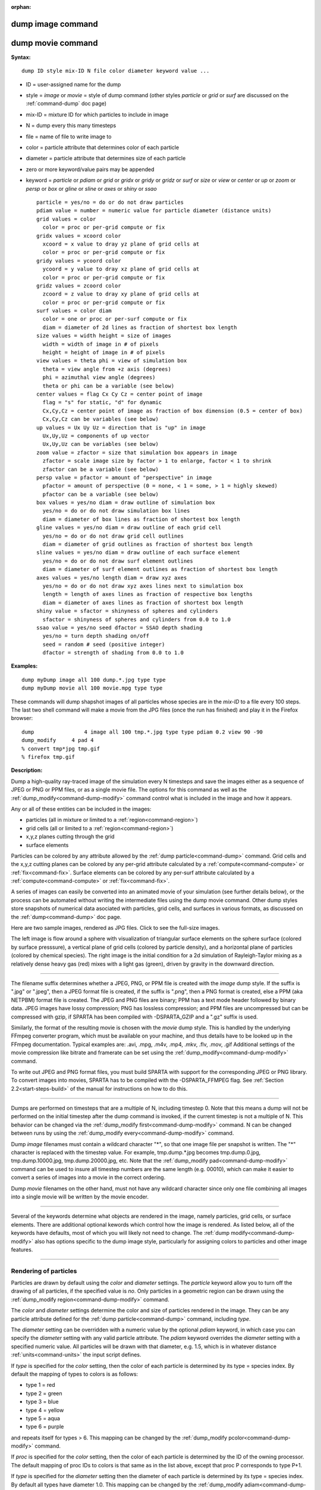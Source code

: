 :orphan:

.. index:: dump image
.. index:: dump movie





.. _command-dump-image:

##################
dump image command
##################







.. _command-dump-image-command-dump-movie:

##################
dump movie command
##################




**Syntax:**

::

   dump ID style mix-ID N file color diameter keyword value ... 

-  ID = user-assigned name for the dump
-  style = *image* or *movie* = style of dump command (other styles
   *particle* or *grid* or *surf* are discussed on the
   :ref:`command-dump` doc page)
-  mix-ID = mixture ID for which particles to include in image
-  N = dump every this many timesteps
-  file = name of file to write image to
-  color = particle attribute that determines color of each particle
-  diameter = particle attribute that determines size of each particle
-  zero or more keyword/value pairs may be appended
-  keyword = *particle* or *pdiam* or *grid* or *gridx* or *gridy* or
   *gridz* or *surf* or *size* or *view* or *center* or *up* or *zoom*
   or *persp* or *box* or *gline* or *sline* or *axes* or *shiny* or
   *ssao*

   ::

        particle = yes/no = do or do not draw particles
        pdiam value = number = numeric value for particle diameter (distance units)
        grid values = color
          color = proc or per-grid compute or fix
        gridx values = xcoord color
          xcoord = x value to dray yz plane of grid cells at
          color = proc or per-grid compute or fix
        gridy values = ycoord color
          ycoord = y value to dray xz plane of grid cells at
          color = proc or per-grid compute or fix
        gridz values = zcoord color
          zcoord = z value to dray xy plane of grid cells at
          color = proc or per-grid compute or fix
        surf values = color diam
          color = one or proc or per-surf compute or fix
          diam = diameter of 2d lines as fraction of shortest box length
        size values = width height = size of images
          width = width of image in # of pixels
          height = height of image in # of pixels
        view values = theta phi = view of simulation box
          theta = view angle from +z axis (degrees)
          phi = azimuthal view angle (degrees)
          theta or phi can be a variable (see below)
        center values = flag Cx Cy Cz = center point of image
          flag = "s" for static, "d" for dynamic
          Cx,Cy,Cz = center point of image as fraction of box dimension (0.5 = center of box)
          Cx,Cy,Cz can be variables (see below)
        up values = Ux Uy Uz = direction that is "up" in image
          Ux,Uy,Uz = components of up vector
          Ux,Uy,Uz can be variables (see below)
        zoom value = zfactor = size that simulation box appears in image
          zfactor = scale image size by factor > 1 to enlarge, factor < 1 to shrink
          zfactor can be a variable (see below)
        persp value = pfactor = amount of "perspective" in image
          pfactor = amount of perspective (0 = none, < 1 = some, > 1 = highly skewed)
          pfactor can be a variable (see below)
        box values = yes/no diam = draw outline of simulation box
          yes/no = do or do not draw simulation box lines
          diam = diameter of box lines as fraction of shortest box length
        gline values = yes/no diam = draw outline of each grid cell
          yes/no = do or do not draw grid cell outlines
          diam = diameter of grid outlines as fraction of shortest box length
        sline values = yes/no diam = draw outline of each surface element
          yes/no = do or do not draw surf element outlines
          diam = diameter of surf element outlines as fraction of shortest box length
        axes values = yes/no length diam = draw xyz axes
          yes/no = do or do not draw xyz axes lines next to simulation box
          length = length of axes lines as fraction of respective box lengths
          diam = diameter of axes lines as fraction of shortest box length
        shiny value = sfactor = shinyness of spheres and cylinders
          sfactor = shinyness of spheres and cylinders from 0.0 to 1.0
        ssao value = yes/no seed dfactor = SSAO depth shading
          yes/no = turn depth shading on/off
          seed = random # seed (positive integer)
          dfactor = strength of shading from 0.0 to 1.0 

**Examples:**

::

   dump myDump image all 100 dump.*.jpg type type
   dump myDump movie all 100 movie.mpg type type 

These commands will dump shapshot images of all particles whose species
are in the *mix-ID* to a file every 100 steps. The last two shell
command will make a movie from the JPG files (once the run has finished)
and play it in the Firefox browser:

::

   dump                4 image all 100 tmp.*.jpg type type pdiam 0.2 view 90 -90 
   dump_modify     4 pad 4
   % convert tmp*jpg tmp.gif
   % firefox tmp.gif 

**Description:**

Dump a high-quality ray-traced image of the simulation every N timesteps
and save the images either as a sequence of JPEG or PNG or PPM files, or
as a single movie file. The options for this command as well as the
:ref:`dump_modify<command-dump-modify>` command control what is included in
the image and how it appears.

Any or all of these entities can be included in the images:

-  particles (all in mixture or limited to a :ref:`region<command-region>`)
-  grid cells (all or limited to a :ref:`region<command-region>`)
-  x,y,z planes cutting through the grid
-  surface elements

Particles can be colored by any attribute allowed by the :ref:`dump particle<command-dump>` command. Grid cells and the x,y,z cutting planes
can be colored by any per-grid attribute calculated by a
:ref:`compute<command-compute>` or :ref:`fix<command-fix>`. Surface elements can
be colored by any per-surf attribute calculated by a
:ref:`compute<command-compute>` or :ref:`fix<command-fix>`.

A series of images can easily be converted into an animated movie of
your simulation (see further details below), or the process can be
automated without writing the intermediate files using the dump movie
command. Other dump styles store snapshots of numerical data asociated
with particles, grid cells, and surfaces in various formats, as
discussed on the :ref:`dump<command-dump>` doc page.

Here are two sample images, rendered as JPG files. Click to see the
full-size images.

.. container::

   |image0| |image1|

The left image is flow around a sphere with visualization of triangular
surface elements on the sphere surface (colored by surface presssure), a
vertical plane of grid cells (colored by particle density), and a
horizontal plane of particles (colored by chemical species). The right
image is the initial condition for a 2d simulation of Rayleigh-Taylor
mixing as a relatively dense heavy gas (red) mixes with a light gas
(green), driven by gravity in the downward direction.

--------------

The filename suffix determines whether a JPEG, PNG, or PPM file is
created with the *image* dump style. If the suffix is ".jpg" or ".jpeg",
then a JPEG format file is created, if the suffix is ".png", then a PNG
format is created, else a PPM (aka NETPBM) format file is created. The
JPEG and PNG files are binary; PPM has a text mode header followed by
binary data. JPEG images have lossy compression; PNG has lossless
compression; and PPM files are uncompressed but can be compressed with
gzip, if SPARTA has been compiled with -DSPARTA_GZIP and a ".gz" suffix
is used.

Similarly, the format of the resulting movie is chosen with the *movie*
dump style. This is handled by the underlying FFmpeg converter program,
which must be available on your machine, and thus details have to be
looked up in the FFmpeg documentation. Typical examples are: .avi, .mpg,
.m4v, .mp4, .mkv, .flv, .mov, .gif Additional settings of the movie
compression like bitrate and framerate can be set using the
:ref:`dump_modify<command-dump-modify>` command.

To write out JPEG and PNG format files, you must build SPARTA with
support for the corresponding JPEG or PNG library. To convert images
into movies, SPARTA has to be compiled with the -DSPARTA_FFMPEG flag.
See :ref:`Section 2.2<start-steps-build>` of the manual for
instructions on how to do this.

--------------

Dumps are performed on timesteps that are a multiple of N, including
timestep 0. Note that this means a dump will not be performed on the
initial timestep after the dump command is invoked, if the current
timestep is not a multiple of N. This behavior can be changed via the
:ref:`dump_modify first<command-dump-modify>` command. N can be changed
between runs by using the :ref:`dump_modify every<command-dump-modify>`
command.

Dump *image* filenames must contain a wildcard character "*", so that
one image file per snapshot is written. The "*" character is replaced
with the timestep value. For example, tmp.dump.*.jpg becomes
tmp.dump.0.jpg, tmp.dump.10000.jpg, tmp.dump.20000.jpg, etc. Note that
the :ref:`dump_modify pad<command-dump-modify>` command can be used to insure
all timestep numbers are the same length (e.g. 00010), which can make it
easier to convert a series of images into a movie in the correct
ordering.

Dump *movie* filenames on the other hand, must not have any wildcard
character since only one file combining all images into a single movie
will be written by the movie encoder.

--------------

Several of the keywords determine what objects are rendered in the
image, namely particles, grid cells, or surface elements. There are
additional optional kewords which control how the image is rendered. As
listed below, all of the keywords have defaults, most of which you will
likely not need to change. The :ref:`dump modify<command-dump-modify>` also
has options specific to the dump image style, particularly for assigning
colors to particles and other image features.

--------------



.. _command-dump-image-rendering-particles:

**********************
Rendering of particles
**********************



Particles are drawn by default using the *color* and *diameter*
settings. The *particle* keyword allow you to turn off the drawing of
all particles, if the specified value is *no*. Only particles in a
geometric region can be drawn using the :ref:`dump_modify region<command-dump-modify>` command.

The *color* and *diameter* settings determine the color and size of
particles rendered in the image. They can be any particle attribute
defined for the :ref:`dump particle<command-dump>` command, including *type*.

The *diameter* setting can be overridden with a numeric value by the
optional *pdiam* keyword, in which case you can specify the *diameter*
setting with any valid particle attribute. The *pdiam* keyword overrides
the *diameter* setting with a specified numeric value. All particles
will be drawn with that diameter, e.g. 1.5, which is in whatever
distance :ref:`units<command-units>` the input script defines.

If *type* is specified for the *color* setting, then the color of each
particle is determined by its type = species index. By default the
mapping of types to colors is as follows:

-  type 1 = red
-  type 2 = green
-  type 3 = blue
-  type 4 = yellow
-  type 5 = aqua
-  type 6 = purple

and repeats itself for types > 6. This mapping can be changed by the
:ref:`dump_modify pcolor<command-dump-modify>` command.

If *proc* is specified for the *color* setting, then the color of each
particle is determined by the ID of the owning processor. The default
mapping of proc IDs to colors is that same as in the list above, except
that proc P corresponds to type P+1.

If *type* is specified for the *diameter* setting then the diameter of
each particle is determined by its type = species index. By default all
types have diameter 1.0. This mapping can be changed by the :ref:`dump_modify adiam<command-dump-modify>` command.

If *proc* is specified for the *diameter* setting then the diameter of
each particle will be the proc ID (0 up to Nprocs-1) in whatever
:ref:`units<command-units>` you are using, which is undoubtably not what you
want.

Any of the particle attributes listed in the :ref:`dump custom<command-dump>`
command can also be used for the *color* or *diameter* settings. They
are interpreted in the following way.

If "vx", for example, is used as the *color* setting, then the color of
the particle will depend on the x-component of its velocity. The
association of a per-particle value with a specific color is determined
by a "color map", which can be specified via the :ref:`dump_modify cmap<command-dump-modify>` command. The basic idea is that the
particle-attribute will be within a range of values, and every value
within the range is mapped to a specific color. Depending on how the
color map is defined, that mapping can take place via interpolation so
that a value of -3.2 is halfway between "red" and "blue", or discretely
so that the value of -3.2 is "orange".

If "vx", for example, is used as the *diameter* setting, then the
particle will be rendered using the x-component of its velocity as the
diameter. If the per-particle value <= 0.0, them the particle will not
be drawn.

--------------



.. _command-dump-image-rendering-grid:

***********************
Rendering of grid cells
***********************



The *grid* keyword turns on the drawing of grid cells with the specified
color attribute. For 2d, the grid cell is shaded with an rectangle that
is infinitely thin in the z dimension, which allows you to still see the
particles in the grid cell. For 3d, the grid cell is drawn as a solid
brick, which will obscure the particles inside it.

Only grid cells in a geometric region can be drawn using the
:ref:`dump_modify region<command-dump-modify>` command.

The *gridx* and *gridy* and *gridz* keywords turn on the drawing of of a
2d plane of grid cells at the specified coordinate. This is a way to
draw one or more slices through a 3d image.

The :ref:`dump_modify region<command-dump-modify>` command does not apply to
the *gridx* and *gridy* and *gridz* plane drawing.

If *proc* is specified for the *color* setting, then the color of each
grid cell is determined by its owning processor ID. This is useful for
visualizing the result of a load balancing of the grid cells, e.g. by
the :ref:`balance_grid<command-balance-grid>` or :ref:`fix balance<command-fix-balance>` commands. By default the mapping of proc
IDs to colors is as follows:

-  proc ID 1 = red
-  proc ID 2 = green
-  proc ID 3 = blue
-  proc ID 4 = yellow
-  proc ID 5 = aqua
-  proc ID 6 = purple

and repeats itself for IDs > 6. Note that for this command, processor
IDs range from 1 to Nprocs inclusive, instead of the more customary 0 to
Nprocs-1. This mapping can be changed by the :ref:`dump_modify gcolor<command-dump-modify>` command.

The *color* setting can also be a per-grid compute or fix. In this case,
it is specified as *c_ID* or *c_ID[N]* for a compute and as *f_ID* and
*f_ID[N]* for a fix.

This allows per grid cell values in a vector or array to be used to
color the grid cells. The ID in the attribute should be replaced by the
actual ID of the compute or fix that has been defined previously in the
input script. See the :ref:`compute<command-compute>` or :ref:`fix<command-fix>`
command for details.

If *c_ID* is used as a attribute, then the per-grid vector calculated by
the compute is used. If *c_ID[N]* is used, then N must be in the range
from 1-M, which will use the Nth column of the per-grid array calculated
by the compute.

If *f_ID* is used as a attribute, then the per-grid vector calculated by
the fix is used. If *f_ID[N]* is used, then N must be in the range from
1-M, which will use the Nth column of the per-grid array calculated by
the fix.

The manner in which values in the vector or array are mapped to color is
determined by the :ref:`dump_modify cmap<command-dump-modify>` command.

--------------



.. _command-dump-image-rendering-surface:

*****************************
Rendering of surface elements
*****************************



The *surf* keyword turns on the drawing of surface elements with the
specified color attribute. For 2d, the surface element is a line whose
diameter is specified by the *diam* setting as a fraction of the minimum
simulation box length. For 3d it is a triangle and the *diam* setting is
ignored. The entire surface is rendered, which in 3d will hide any grid
cells (or fractions of a grid cell) that are inside the surface.

The :ref:`dump_modify region<command-dump-modify>` command does not apply to
surface element drawing.

If *one* is specified for the *color* setting, then the color of every
surface element is drawn with the color specified by the :ref:`dump_modify scolor<command-dump-modify>` keyword, which is gray by default.

If *proc* is specified for the *color* setting, then the color of each
surface element is determined by its owning processor ID. Surface
elements are assigned to owning processors in a round-robin fashion. By
default the mapping of proc IDs to colors is as follows:

-  proc ID 1 = red
-  proc ID 2 = green
-  proc ID 3 = blue
-  proc ID 4 = yellow
-  proc ID 5 = aqua
-  proc ID 6 = purple

and repeats itself for IDs > 6. Note that for this command, processor
IDs range from 1 to Nprocs inclusive, instead of the more customary 0 to
Nprocs-1. This mapping can be changed by the :ref:`dump_modify scolor<command-dump-modify>` command, which has not yet been added to
SPARTA.

The *color* setting can also be a per-surf compute or fix. In this case,
it is specified as *c_ID* or *c_ID[N]* for a compute and as *f_ID* and
*f_ID[N]* for a fix.

This allows per-surf values in a vector or array to be used to color the
surface elemtns. The ID in the attribute should be replaced by the
actual ID of the compute or fix that has been defined previously in the
input script. See the :ref:`compute<command-compute>` or :ref:`fix<command-fix>`
command for details.

If *c_ID* is used as a attribute, then the per-surf vector calculated by
the compute is used. If *c_ID[N]* is used, then N must be in the range
from 1-M, which will use the Nth column of the per-surf array calculated
by the compute.

If *f_ID* is used as a attribute, then the per-surf vector calculated by
the fix is used. If *f_ID[N]* is used, then N must be in the range from
1-M, which will use the Nth column of the per-surf array calculated by
the fix.

The manner in which values in the vector or array are mapped to color is
determined by the :ref:`dump_modify cmap<command-dump-modify>` command.

--------------

The *size* keyword sets the width and height of the created images, i.e.
the number of pixels in each direction.

--------------

The *view*, *center*, *up*, *zoom*, and *persp* values determine how 3d
simulation space is mapped to the 2d plane of the image. Basically they
control how the simulation box appears in the image.

All of the *view*, *center*, *up*, *zoom*, and *persp* values can be
specified as numeric quantities, whose meaning is explained below. Any
of them can also be specified as an :ref:`equal-style variable<command-variable>`, by using v_name as the value, where "name"
is the variable name. In this case the variable will be evaluated on the
timestep each image is created to create a new value. If the equal-style
variable is time-dependent, this is a means of changing the way the
simulation box appears from image to image, effectively doing a pan or
fly-by view of your simulation.

The *view* keyword determines the viewpoint from which the simulation
box is viewed, looking towards the *center* point. The *theta* value is
the vertical angle from the +z axis, and must be an angle from 0 to 180
degrees. The *phi* value is an azimuthal angle around the z axis and can
be positive or negative. A value of 0.0 is a view along the +x axis,
towards the *center* point. If *theta* or *phi* are specified via
variables, then the variable values should be in degrees.

The *center* keyword determines the point in simulation space that will
be at the center of the image. *Cx*, *Cy*, and *Cz* are speficied as
fractions of the box dimensions, so that (0.5,0.5,0.5) is the center of
the simulation box. These values do not have to be between 0.0 and 1.0,
if you want the simulation box to be offset from the center of the
image. Note, however, that if you choose strange values for *Cx*, *Cy*,
or *Cz* you may get a blank image. Internally, *Cx*, *Cy*, and *Cz* are
converted into a point in simulation space. If *flag* is set to "s" for
static, then this conversion is done once, at the time the dump command
is issued. If *flag* is set to "d" for dynamic then the conversion is
performed every time a new image is created. If the box size or shape is
changing, this will adjust the center point in simulation space.

The *up* keyword determines what direction in simulation space will be
"up" in the image. Internally it is stored as a vector that is in the
plane perpendicular to the view vector implied by the *theta* and *pni*
values, and which is also in the plane defined by the view vector and
user-specified up vector. Thus this internal vector is computed from the
user-specified *up* vector as

::

   up_internal = view cross (up cross view) 

This means the only restriction on the specified *up* vector is that it
cannot be parallel to the *view* vector, implied by the *theta* and
*phi* values.

The *zoom* keyword scales the size of the simulation box as it appears
in the image. The default *zfactor* value of 1 should display an image
mostly filled by the particles in the simulation box. A *zfactor* > 1
will make the simulation box larger; a *zfactor* < 1 will make it
smaller. *Zfactor* must be a value > 0.0.

The *persp* keyword determines how much depth perspective is present in
the image. Depth perspective makes lines that are parallel in simulation
space appear non-parallel in the image. A *pfactor* value of 0.0 means
that parallel lines will meet at infininty (1.0/pfactor), which is an
orthographic rendering with no persepctive. A *pfactor* value between
0.0 and 1.0 will introduce more perspective. A *pfactor* value > 1 will
create a highly skewed image with a large amount of perspective.

IMPORTANT NOTE: The *persp* keyword is not yet supported as an option.

--------------

The *box* keyword determines how the simulation box boundaries are
rendered as thin cylinders in the image. If *no* is set, then the box
boundaries are not drawn and the *diam* setting is ignored. If *yes* is
set, the 12 edges of the box are drawn, with a diameter that is a
fraction of the shortest box length in x,y,z (for 3d) or x,y (for 2d).
The color of the box boundaries can be set with the :ref:`dump_modify boxcolor<command-dump-modify>` command.

The *gline* keyword determines how the outlines of grid cells are
rendered as thin cylinders in the image. If the *gridx* or *gridy* or
*gridz* keywords are specified to draw a plane(s) of grid cells, then
outlines of all cells in the plane(s) are drawn. If the planar options
are not used, then the outlines of all grid cells are drawn, whether the
*grid* keyword is specified or not. In this case, the :ref:`dump_modify region<command-dump-modify>` command can be used to restrict which grid
cells the outlines are drawn for.

For the *gline* keywork, if *no* is set, then grid outlines are not
drawn and the *diam* setting is ignored. If *yes* is set, the 12 edges
of each grid cell are drawn, with a diameter that is a fraction of the
shortest box length in x,y,z (for 3d) or x,y (for 2d). The color of the
grid cell outlines can be set with the :ref:`dump_modify glinecolor<command-dump-modify>` command.

The *sline* keyword determines how the outlines of surface elements are
rendered as thin cylinders in the image. If *no* is set, then the
surface element outlines are not drawn and the *diam* setting is
ignored. If *yes* is set, a line is drawn for 2d and a triangle outline
for 3d surface elements, with a diameter that is a fraction of the
shortest box length in x,y,z (for 3d) or x,y (for 2d). The color of the
surface element outlines can be set with the :ref:`dump_modify slinecolor<command-dump-modify>` command.

The *axes* keyword determines how the coordinate axes are rendered as
thin cylinders in the image. If *no* is set, then the axes are not drawn
and the *length* and *diam* settings are ignored. If *yes* is set, 3
thin cylinders are drawn to represent the x,y,z axes in colors
red,green,blue. The origin of these cylinders will be offset from the
lower left corner of the box by 10%. The *length* setting determines how
long the cylinders will be as a fraction of the respective box lengths.
The *diam* setting determines their thickness as a fraction of the
shortest box length in x,y,z (for 3d) or x,y (for 2d).

--------------

The *shiny* keyword determines how shiny the objects rendered in the
image will appear. The *sfactor* value must be a value 0.0 <= *sfactor*
<= 1.0, where *sfactor* = 1 is a highly reflective surface and *sfactor*
= 0 is a rough non-shiny surface.

The *ssao* keyword turns on/off a screen space ambient occlusion (SSAO)
model for depth shading. If *yes* is set, then particles further away
from the viewer are darkened via a randomized process, which is
perceived as depth. The calculation of this effect can increase the cost
of computing the image by roughly 2x. The strength of the effect can be
scaled by the *dfactor* parameter. If *no* is set, no depth shading is
performed.

--------------

A series of JPEG, PNG, or PPM images can be converted into a movie file
and then played as a movie using commonly available tools. Using dump
style *movie* automates this step and avoids the intermediate step of
writing (many) image snapshot file.

To manually convert JPEG, PNG or PPM files into an animated GIF or MPEG
or other movie file you can:

-  a) Use the ImageMagick convert program.

   ::

      % convert *.jpg foo.gif
      % convert -loop 1 *.ppm foo.mpg 

   Animated GIF files from ImageMagick are unoptimized. You can use a
   program like gifsicle to optimize and massively shrink them. MPEG
   files created by ImageMagick are in MPEG-1 format with rather
   inefficient compression and low quality.

-  b) Use QuickTime.

   Select "Open Image Sequence" under the File menu Load the images into
   QuickTime to animate them Select "Export" under the File menu Save
   the movie as a QuickTime movie (\*.mov) or in another format.
   QuickTime can generate very high quality and efficiently compressed
   movie files. Some of the supported formats require to buy a license
   and some are not readable on all platforms until specific runtime
   libraries are installed.

-  c) Use FFmpeg

   FFmpeg is a command line tool that is available on many platforms and
   allows extremely flexible encoding and decoding of movies.

   ::

      cat snap.*.jpg | ffmpeg -y -f image2pipe -c:v mjpeg -i - -b:v 2000k movie.m4v
      cat snap.*.ppm | ffmpeg -y -f image2pipe -c:v ppm -i - -b:v 2400k movie.avi 

   Frontends for FFmpeg exist for multiple platforms. For more
   information see the `FFmpeg homepage <http://www.ffmpeg.org/>`__

--------------

You can play a movie file as follows:

-  a) Use your browser to view an animated GIF movie.

   Select "Open File" under the File menu Load the animated GIF file

-  b) Use the freely available mplayer or ffplay tool to view a movie.
   Both are available for multiple OSes and support a large variety of
   file formats and decoders.

   ::

      % mplayer foo.mpg 
      % ffplay bar.avi 

- c) Use the `Pizza.py <http://www.sandia.gov/~sjplimp/pizza.html>`__ `animate tool <http://www.sandia.gov/~sjplimp/pizza/doc/animate.html>`__, which works directly on a series of image files.

   ::

      a = animate("foo*.jpg") 

-  d) QuickTime and other Windows- or MacOS-based media players can
   obviously play movie files directly. Similarly for corresponding
   tools bundled with Linux desktop environments. However, due to
   licensing issues with some file formats, the formats may require
   installing additional libraries, purchasing a license, or may not be
   supported.

--------------

**Restrictions:**

To write JPEG images, you must use the -DSPARTA_JPEG switch when
building SPARTA and link with a JPEG library. To write PNG images, you
must use the -DSPARTA_PNG switch when building SPARTA and link with a
PNG library.

To write *movie* files, you must use the -SPARTA_FFMPEG switch when
building SPARTA. The FFmpeg executable must also be available on the
machine where SPARTA is being run. Typically it's name is lowercase,
i.e. ffmpeg.

See :ref:`start-steps-build` section of the documentation for details on how to compile with optional switches.

Note that since FFmpeg is run as an external program via a pipe, SPARTA
has limited control over its execution and no knowledge about errors and
warnings printed by it. Those warnings and error messages will be
printed to the screen only. Due to the way image data is communicated to
FFmpeg, it will often print the message + pipe:: Input/output error :pre
+ which can be safely ignored. Other warnings and errors have to be
addressed according to the FFmpeg documentation. One known issue is that
certain movie file formats (e.g. MPEG level 1 and 2 format streams) have
video bandwith limits that can be crossed when rendering too large of
image sizes. Typical warnings look like this:

::

   [mpeg @ 0x98b5e0] packet too large, ignoring buffer limits to mux it
   [mpeg @ 0x98b5e0] buffer underflow st=0 bufi=281407 size=285018
   [mpeg @ 0x98b5e0] buffer underflow st=0 bufi=283448 size=285018 

In this case it is recommended to either reduce the size of the image or
encode in a different format that is also supported by your copy of
FFmpeg, and which does not have this limitation (e.g. .avi, .mkv, mp4).

**Related commands:**

:ref:`dump<command-dump>`,
:ref:`dump_modify<command-dump-modify>`,
:ref:`undump<command-undump>`

**Default:**

The defaults for the keywords are as follows:

-  particle = yes
-  pdiam = not specified (use diameter setting)
-  grid = not specified (no drawing of grid cells)
-  gridx = not specified (no drawing of x-plane of grid cells)
-  gridy = not specified (no drawing of y-plane of grid cells)
-  gridz = not specified (no drawing of z-plane of grid cells)
-  surf = not specified (no drawing of surface elements)
-  size = 512 512
-  view = 60 30 (for 3d)
-  view = 0 0 (for 2d)
-  center = s 0.5 0.5 0.5
-  up = 0 0 1 (for 3d)
-  up = 0 1 0 (for 2d)
-  zoom = 1.0
-  persp = 0.0
-  box = yes 0.02
-  gline = no 0.0
-  sline = no 0.0
-  axes = no 0.0 0.0
-  shiny = 1.0
-  ssao = no

.. |image0| image:: JPG/sphere_image_small.jpg
   :target: JPG/sphere_image.jpg
.. |image1| image:: JPG/mix_sine_small.jpg
   :target: JPG/mix_sine.jpg
